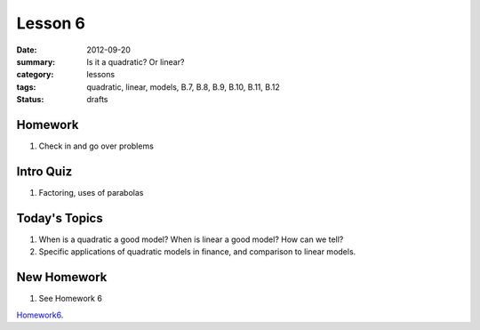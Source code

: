Lesson 6
########

:date: 2012-09-20
:summary: Is it a quadratic?  Or linear?
:category: lessons
:tags: quadratic, linear, models, B.7, B.8, B.9, B.10, B.11, B.12 
:status: drafts


========
Homework
========

1. Check in and go over problems

==========
Intro Quiz
==========

1. Factoring, uses of parabolas

==============
Today's Topics
==============

1. When is a quadratic a good model?  When is linear a good model? How can we tell?

2. Specific applications of quadratic models in finance, and comparison to linear models.


============
New Homework
============

1. See Homework 6


Homework6_.

.. _Homework6: ../homework-6.html

   

